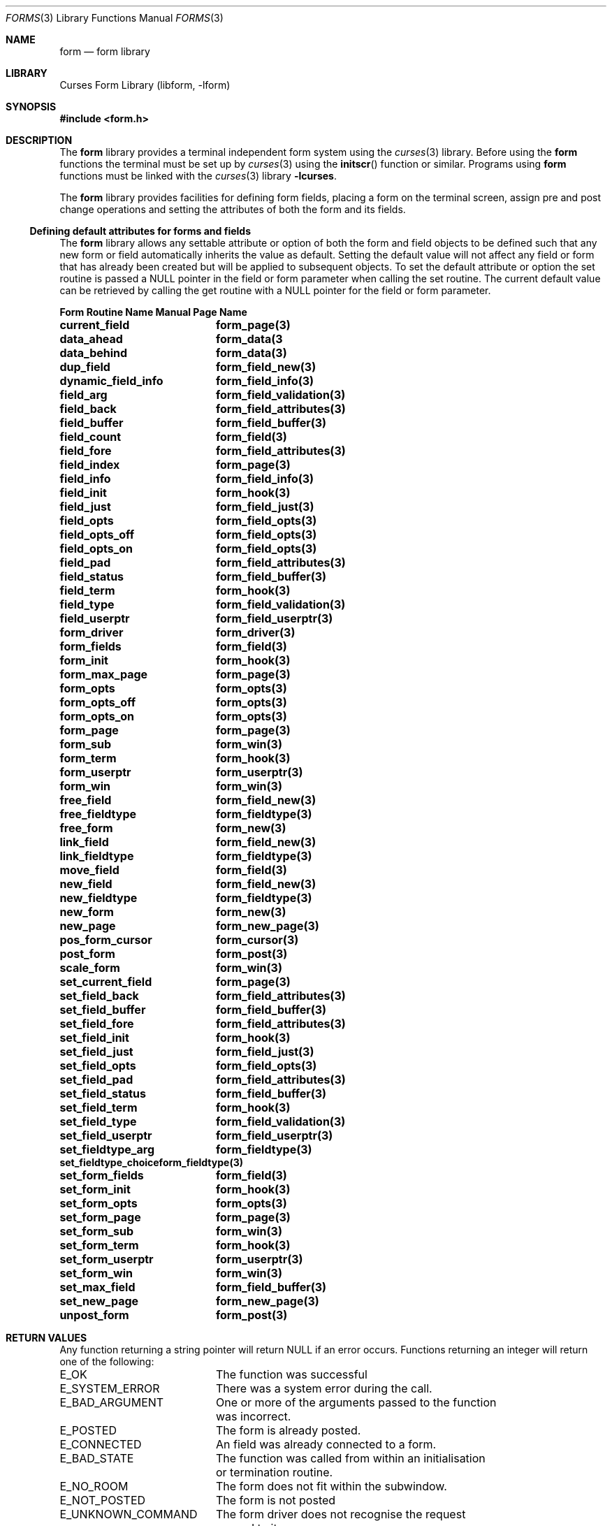 .\"	$NetBSD: forms.3,v 1.7 2002/02/20 17:45:42 wiz Exp $
.\"
.\" Copyright (c) 2001
.\"	Brett Lymn - blymn@baea.com.au, brett_lymn@yahoo.com.au
.\"
.\" This code is donated to The NetBSD Foundation by the author.
.\"
.\" Redistribution and use in source and binary forms, with or without
.\" modification, are permitted provided that the following conditions
.\" are met:
.\" 1. Redistributions of source code must retain the above copyright
.\"    notice, this list of conditions and the following disclaimer.
.\" 2. Redistributions in binary form must reproduce the above copyright
.\"    notice, this list of conditions and the following disclaimer in the
.\"    documentation and/or other materials provided with the distribution.
.\" 3. The name of the Author may not be used to endorse or promote
.\"    products derived from this software without specific prior written
.\"    permission.
.\"
.\" THIS SOFTWARE IS PROVIDED BY THE AUTHOR ``AS IS'' AND
.\" ANY EXPRESS OR IMPLIED WARRANTIES, INCLUDING, BUT NOT LIMITED TO, THE
.\" IMPLIED WARRANTIES OF MERCHANTABILITY AND FITNESS FOR A PARTICULAR PURPOSE
.\" ARE DISCLAIMED.  IN NO EVENT SHALL THE AUTHOR BE LIABLE
.\" FOR ANY DIRECT, INDIRECT, INCIDENTAL, SPECIAL, EXEMPLARY, OR CONSEQUENTIAL
.\" DAMAGES (INCLUDING, BUT NOT LIMITED TO, PROCUREMENT OF SUBSTITUTE GOODS
.\" OR SERVICES; LOSS OF USE, DATA, OR PROFITS; OR BUSINESS INTERRUPTION)
.\" HOWEVER CAUSED AND ON ANY THEORY OF LIABILITY, WHETHER IN CONTRACT, STRICT
.\" LIABILITY, OR TORT (INCLUDING NEGLIGENCE OR OTHERWISE) ARISING IN ANY WAY
.\" OUT OF THE USE OF THIS SOFTWARE, EVEN IF ADVISED OF THE POSSIBILITY OF
.\" SUCH DAMAGE.
.\"
.Dd January 1, 2001
.Dt FORMS 3
.Os
.Sh NAME
.Nm form
.Nd form library
.Sh LIBRARY
.Lb libform
.Sh SYNOPSIS
.Fd #include \*[Lt]form.h\*[Gt]
.Sh DESCRIPTION
The
.Nm
library provides a terminal independent form system using the
.Xr curses 3
library.  Before using the
.Nm
functions the terminal must be set up by
.Xr curses 3
using the
.Fn initscr
function or similar.  Programs using
.Nm
functions must be linked with the
.Xr curses 3
library
.Fl lcurses .
.Pp
The
.Nm
library provides facilities for defining form fields, placing a form on the
terminal screen, assign pre and post change operations and setting the
attributes of both the form and its fields.
.Ss Defining default attributes for forms and fields
The
.Nm
library allows any settable attribute or option of both the form and field
objects to be defined such that any new form or field automatically inherits
the value as default.  Setting the default value will not affect any field or
form that has already been created but will be applied to subsequent objects.
To set the default attribute or option the set routine is passed a NULL
pointer in the field or form parameter when calling the set routine.  The
current default value can be retrieved by calling the get routine with a
NULL pointer for the field or form parameter.
.Pp
.ta 20
.nf
.ft 3
Form Routine Name      Manual Page Name
.sp 0.5
current_field		form_page(3)
data_ahead		form_data(3
data_behind		form_data(3)
dup_field		form_field_new(3)
dynamic_field_info	form_field_info(3)
field_arg		form_field_validation(3)
field_back		form_field_attributes(3)
field_buffer		form_field_buffer(3)
field_count		form_field(3)
field_fore		form_field_attributes(3)
field_index		form_page(3)
field_info		form_field_info(3)
field_init		form_hook(3)
field_just		form_field_just(3)
field_opts		form_field_opts(3)
field_opts_off		form_field_opts(3)
field_opts_on		form_field_opts(3)
field_pad		form_field_attributes(3)
field_status		form_field_buffer(3)
field_term		form_hook(3)
field_type		form_field_validation(3)
field_userptr		form_field_userptr(3)
form_driver		form_driver(3)
form_fields		form_field(3)
form_init		form_hook(3)
form_max_page		form_page(3)
form_opts		form_opts(3)
form_opts_off		form_opts(3)
form_opts_on		form_opts(3)
form_page		form_page(3)
form_sub		form_win(3)
form_term		form_hook(3)
form_userptr		form_userptr(3)
form_win		form_win(3)
free_field		form_field_new(3)
free_fieldtype		form_fieldtype(3)
free_form		form_new(3)
link_field		form_field_new(3)
link_fieldtype		form_fieldtype(3)
move_field		form_field(3)
new_field		form_field_new(3)
new_fieldtype		form_fieldtype(3)
new_form		form_new(3)
new_page		form_new_page(3)
pos_form_cursor		form_cursor(3)
post_form		form_post(3)
scale_form		form_win(3)
set_current_field	form_page(3)
set_field_back		form_field_attributes(3)
set_field_buffer	form_field_buffer(3)
set_field_fore		form_field_attributes(3)
set_field_init		form_hook(3)
set_field_just		form_field_just(3)
set_field_opts		form_field_opts(3)
set_field_pad		form_field_attributes(3)
set_field_status	form_field_buffer(3)
set_field_term		form_hook(3)
set_field_type		form_field_validation(3)
set_field_userptr	form_field_userptr(3)
set_fieldtype_arg	form_fieldtype(3)
set_fieldtype_choice	form_fieldtype(3)
set_form_fields		form_field(3)
set_form_init		form_hook(3)
set_form_opts		form_opts(3)
set_form_page		form_page(3)
set_form_sub		form_win(3)
set_form_term		form_hook(3)
set_form_userptr	form_userptr(3)
set_form_win		form_win(3)
set_max_field		form_field_buffer(3)
set_new_page		form_new_page(3)
unpost_form		form_post(3)
.fi
.ft 1
.br
.ne 8
.Sh RETURN VALUES
Any function returning a string pointer will return NULL if an error
occurs.  Functions returning an integer will return one of the
following:
.Pp
.ta 20
.nf
E_OK			The function was successful
E_SYSTEM_ERROR		There was a system error during the call.
E_BAD_ARGUMENT		One or more of the arguments passed to the function
			was incorrect.
E_POSTED		The form is already posted.
E_CONNECTED		An field was already connected to a form.
E_BAD_STATE		The function was called from within an initialisation
			or termination routine.
E_NO_ROOM		The form does not fit within the subwindow.
E_NOT_POSTED		The form is not posted
E_UNKNOWN_COMMAND	The form driver does not recognise the request
			passed to it.
E_NOT_SELECTABLE	The field could not be selected.
E_NOT_CONNECTED		The field is not connected to a form.
E_REQUEST_DENIED	The form driver could not process the request.
E_INVALID_FIELD		The field is invalid.
E_CURRENT		The field is the active one on the form.
.fi
.ft 1
.br
.ne 8
.Sh SEE ALSO
.Xr curses 3 ,
.Xr menus 3
.Sh NOTES
This implementation of the forms library does depart in behaviour
subtly from the original AT \*[Am] T implementation.  Some of the more
notable departures are:
.Pp
.Bl -tag -width "circular fields" -compact
.It field wrapping
For multiline fields the data will be wrapped as it is entered, this
does not happen in the AT\*[Am]T implementation.
.It buffer 0
In this implementation, the contents of buffer 0 are always current
regardless of whether the field has been validated or not.
.It circular fields
In the AT\*[Am]T implementation fields are circular on a page, that is, a
next field from the last field will go to the first field on the
curent page.  In this implementation a next field request on the last
field of a page will result in the forms library positioning the
cursor on the first field of the next page.  If the field is the last
field in the form then going to the next field will be denied, in the
AT\*[Am]T it would result in the cursor being placed on the first field of
the first page.
.It buffer returns
In this implementation only the data entered by the user in the form
field will be returned, unlike the AT\*[Am]T library which would return the
contents of the field padded to the size of the field with the pad
character.
.El
